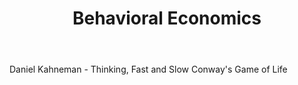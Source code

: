 #+TITLE: Behavioral Economics
#+ID: ef331026-8c91-4eeb-91fb-32b9d74164f7
Daniel Kahneman - Thinking, Fast and Slow
Conway's Game of Life
